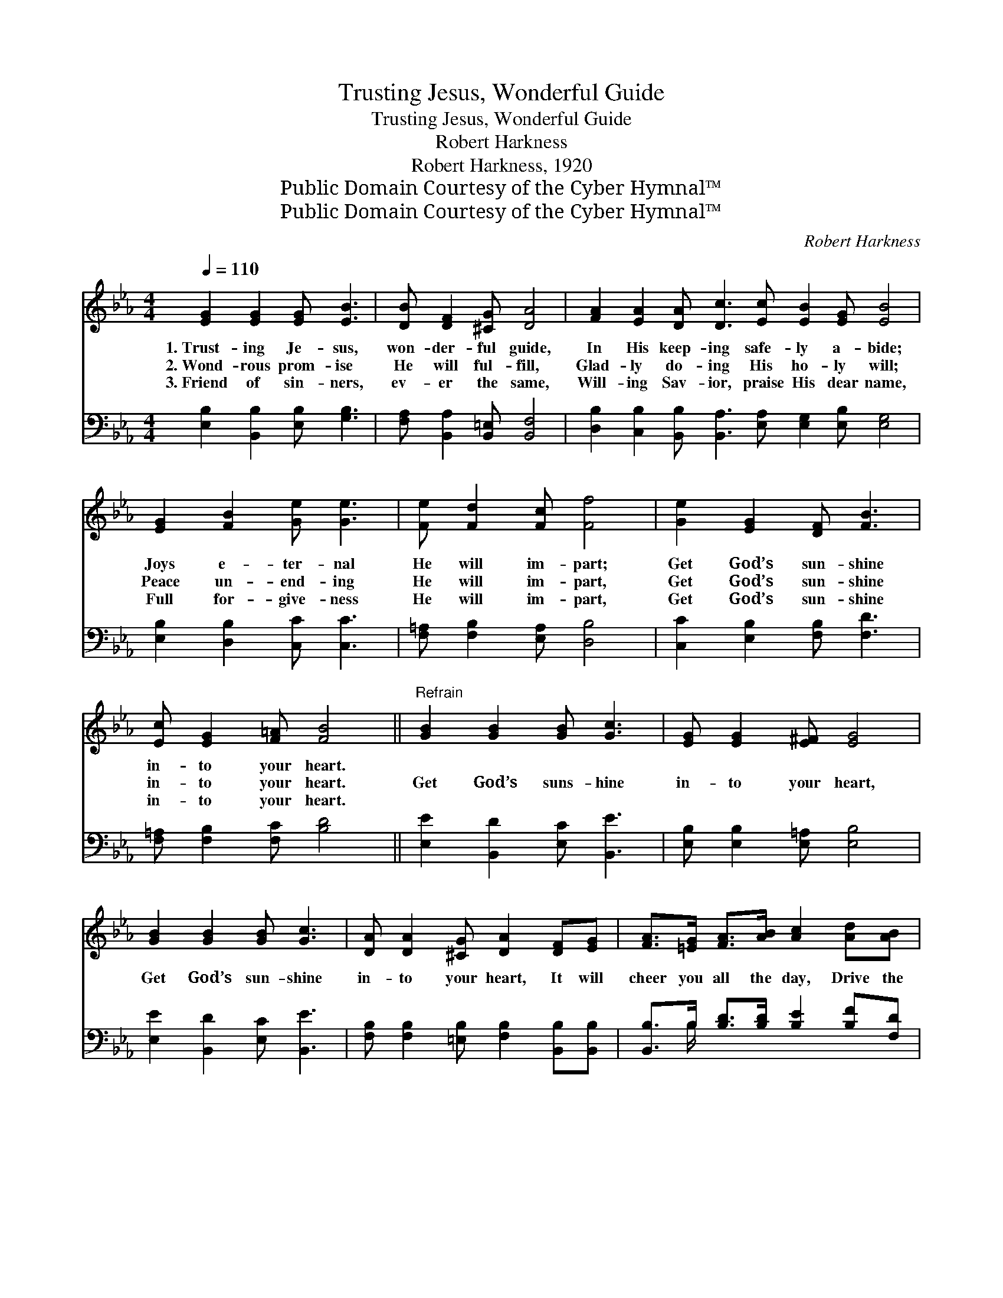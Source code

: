 X:1
T:Trusting Jesus, Wonderful Guide
T:Trusting Jesus, Wonderful Guide
T:Robert Harkness
T:Robert Harkness, 1920
T:Public Domain Courtesy of the Cyber Hymnal™
T:Public Domain Courtesy of the Cyber Hymnal™
C:Robert Harkness
Z:Public Domain
Z:Courtesy of the Cyber Hymnal™
%%score ( 1 2 ) ( 3 4 )
L:1/8
Q:1/4=110
M:4/4
K:Eb
V:1 treble 
V:2 treble 
V:3 bass 
V:4 bass 
V:1
 [EG]2 [EG]2 [EG] [EB]3 | [DB] [DF]2 [^CG] [DA]4 | [FA]2 [EA]2 [DA] [Dc]3 [Ec] [EB]2 [EG] [EB]4 | %3
w: 1.~Trust- ing Je- sus,|won- der- ful guide,|In His keep- ing safe- ly a- bide;|
w: 2.~Wond- rous prom- ise|He will ful- fill,|Glad- ly do- ing His ho- ly will;|
w: 3.~Friend of sin- ners,|ev- er the same,|Will- ing Sav- ior, praise His dear name,|
 [EG]2 [FB]2 [Ge] [Ge]3 | [Fe] [Fd]2 [Fc] [Ff]4 | [Ge]2 [EG]2 [DF] [FB]3 | %6
w: Joys e- ter- nal|He will im- part;|Get God’s sun- shine|
w: Peace un- end- ing|He will im- part,|Get God’s sun- shine|
w: Full for- give- ness|He will im- part,|Get God’s sun- shine|
 [Ec] [EG]2 [F=A] [FB]4 ||"^Refrain" [GB]2 [GB]2 [GB] [Gc]3 | [EG] [EG]2 [E^F] [EG]4 | %9
w: in- to your heart.|||
w: in- to your heart.|Get God’s suns- hine|in- to your heart,|
w: in- to your heart.|||
 [GB]2 [GB]2 [GB] [Gc]3 | [DA] [DA]2 [^CG] [DA]2 [DF][EG] | [FA]>[=EG] [FA]>[AB] [Ac]2 [Ad][AB] | %12
w: |||
w: Get God’s sun- shine|in- to your heart, It will|cheer you all the day, Drive the|
w: |||
 [Ge][Be][Ae][Fe] !fermata![Ge]2 E[EF] | [EG]2 [EB]2 [Ec] [EB]3 | [EG] [DG]2 [B,F] [B,E]4 |] %15
w: |||
w: gloom of life a- way, If you|get God’s sun- shine|in- to your heart.|
w: |||
V:2
 x8 | x8 | x16 | x8 | x8 | x8 | x8 || x8 | x8 | x8 | x8 | x8 | x6 E x | x8 | x8 |] %15
V:3
 [E,B,]2 [B,,B,]2 [E,B,] [G,B,]3 | [F,A,] [B,,A,]2 [B,,=E,] [B,,F,]4 | %2
 [D,B,]2 [C,B,]2 [B,,B,] [B,,A,]3 [E,A,] [E,G,]2 [E,B,] [E,G,]4 | [E,B,]2 [D,B,]2 [C,C] [C,C]3 | %4
 [F,=A,] [F,B,]2 [E,A,] [D,B,]4 | [C,C]2 [E,B,]2 [F,B,] [F,D]3 | [F,=A,] [F,B,]2 [F,C] [B,D]4 || %7
 [E,E]2 [B,,D]2 [E,C] [B,,E]3 | [E,B,] [E,B,]2 [E,=A,] [E,B,]4 | [E,E]2 [B,,D]2 [E,C] [B,,E]3 | %10
 [F,B,] [F,B,]2 [=E,B,] [F,B,]2 [B,,B,][B,,B,] | [B,,B,]>B, [B,D]>[B,D] [B,E]2 [B,F][F,D] | %12
 [E,B,][E,_D][E,C][E,A,] [E,B,]2 [E,G,][C,=A,] | [B,,B,]2 [B,,G,]2 [B,,A,] [B,,G,]3 | %14
 [B,,B,] [B,,B,]2 [B,,A,] [E,G,]4 |] %15
V:4
 x8 | x8 | x16 | x8 | x8 | x8 | x8 || x8 | x8 | x8 | x8 | x3/2 B,/ x6 | x8 | x8 | x8 |] %15

